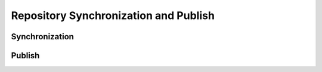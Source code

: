 Repository Synchronization and Publish
======================================

Synchronization
---------------

Publish
-------
